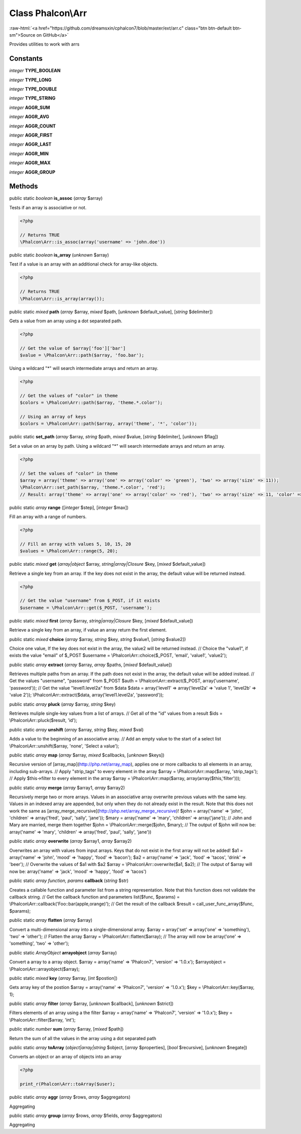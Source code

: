 Class **Phalcon\\Arr**
======================

.. role:: raw-html(raw)
   :format: html

:raw-html:`<a href="https://github.com/dreamsxin/cphalcon7/blob/master/ext/arr.c" class="btn btn-default btn-sm">Source on GitHub</a>`

Provides utilities to work with arrs


Constants
---------

*integer* **TYPE_BOOLEAN**

*integer* **TYPE_LONG**

*integer* **TYPE_DOUBLE**

*integer* **TYPE_STRING**

*integer* **AGGR_SUM**

*integer* **AGGR_AVG**

*integer* **AGGR_COUNT**

*integer* **AGGR_FIRST**

*integer* **AGGR_LAST**

*integer* **AGGR_MIN**

*integer* **AGGR_MAX**

*integer* **AGGR_GROUP**

Methods
-------

public static *boolean*  **is_assoc** (*array* $array)

Tests if an array is associative or not. 

.. code-block:: php

    <?php

    // Returns TRUE
    \Phalcon\Arr::is_assoc(array('username' => 'john.doe'))




public static *boolean*  **is_array** (*unknown* $array)

Test if a value is an array with an additional check for array-like objects. 

.. code-block:: php

    <?php

    // Returns TRUE
    \Phalcon\Arr::is_array(array());




public static *mixed*  **path** (*array* $array, *mixed* $path, [*unknown* $default_value], [*string* $delimiter])

Gets a value from an array using a dot separated path. 

.. code-block:: php

    <?php

    // Get the value of $array['foo']['bar']
    $value = \Phalcon\Arr::path($array, 'foo.bar');

Using a wildcard "*" will search intermediate arrays and return an array. 

.. code-block:: php

    <?php

    // Get the values of "color" in theme
    $colors = \Phalcon\Arr::path($array, 'theme.*.color');
    
    // Using an array of keys
    $colors = \Phalcon\Arr::path($array, array('theme', '*', 'color'));




public static  **set_path** (*array* $array, *string* $path, *mixed* $value, [*string* $delimiter], [*unknown* $flag])

Set a value on an array by path. Using a wildcard "*" will search intermediate arrays and return an array. 

.. code-block:: php

    <?php

    // Set the values of "color" in theme
    $array = array('theme' => array('one' => array('color' => 'green'), 'two' => array('size' => 11));
    \Phalcon\Arr::set_path($array, 'theme.*.color', 'red');
    // Result: array('theme' => array('one' => array('color' => 'red'), 'two' => array('size' => 11, 'color' => 'red'));




public static *array*  **range** ([*integer* $step], [*integer* $max])

Fill an array with a range of numbers. 

.. code-block:: php

    <?php

    // Fill an array with values 5, 10, 15, 20
    $values = \Phalcon\Arr::range(5, 20);




public static *mixed*  **get** (*array|object* $array, *string|array|\Closure* $key, [*mixed* $default_value])

Retrieve a single key from an array. If the key does not exist in the array, the default value will be returned instead. 

.. code-block:: php

    <?php

    // Get the value "username" from $_POST, if it exists
    $username = \Phalcon\Arr::get($_POST, 'username');




public static *mixed*  **first** (*array* $array, *string|array|\Closure* $key, [*mixed* $default_value])

Retrieve a single key from an array, if value an array return the first element.



public static *mixed*  **choice** (*array* $array, *string* $key, *string* $value1, [*string* $value2])

Choice one value, If the key does not exist in the array, the value2 will be returned instead. // Choice the "value1", if exists the value "email" of $_POST $username = \\Phalcon\\Arr::choice($_POST, 'email', 'value1', 'value2');



public static *array*  **extract** (*array* $array, *array* $paths, [*mixed* $default_value])

Retrieves multiple paths from an array. If the path does not exist in the array, the default value will be added instead. // Get the values "username", "password" from $_POST $auth = \\Phalcon\\Arr::extract($_POST, array('username', 'password')); // Get the value "level1.level2a" from $data $data = array('level1' => array('level2a' => 'value 1', 'level2b' => 'value 2')); \\Phalcon\\Arr::extract($data, array('level1.level2a', 'password'));



public static *array*  **pluck** (*array* $array, *string* $key)

Retrieves muliple single-key values from a list of arrays. // Get all of the "id" values from a result $ids = \\Phalcon\\Arr::pluck($result, 'id');



public static *array*  **unshift** (*array* $array, *string* $key, *mixed* $val)

Adds a value to the beginning of an associative array. // Add an empty value to the start of a select list \\Phalcon\\Arr::unshift($array, 'none', 'Select a value');



public static *array*  **map** (*array* $array, *mixed* $callbacks, [*unknown* $keys])

Recursive version of [array_map](http://php.net/array_map), applies one or more callbacks to all elements in an array, including sub-arrays. // Apply "strip_tags" to every element in the array $array = \\Phalcon\\Arr::map($array, 'strip_tags'); // Apply $this->filter to every element in the array $array = \\Phalcon\\Arr::map($array, array(array($this,'filter')));



public static *array*  **merge** (*array* $array1, *array* $array2)

Recursively merge two or more arrays. Values in an associative array overwrite previous values with the same key. Values in an indexed array are appended, but only when they do not already exist in the result. Note that this does not work the same as [array_merge_recursive](http://php.net/array_merge_recursive)! $john = array('name' => 'john', 'children' => array('fred', 'paul', 'sally', 'jane')); $mary = array('name' => 'mary', 'children' => array('jane')); // John and Mary are married, merge them together $john = \\Phalcon\\Arr::merge($john, $mary); // The output of $john will now be: array('name' => 'mary', 'children' => array('fred', 'paul', 'sally', 'jane'))



public static *array*  **overwrite** (*array* $array1, *array* $array2)

Overwrites an array with values from input arrays. Keys that do not exist in the first array will not be added! $a1 = array('name' => 'john', 'mood' => 'happy', 'food' => 'bacon'); $a2 = array('name' => 'jack', 'food' => 'tacos', 'drink' => 'beer'); // Overwrite the values of $a1 with $a2 $array = \\Phalcon\\Arr::overwrite($a1, $a2); // The output of $array will now be: array('name' => 'jack', 'mood' => 'happy', 'food' => 'tacos')



public static *array function, params*  **callback** (*string* $str)

Creates a callable function and parameter list from a string representation. Note that this function does not validate the callback string. // Get the callback function and parameters list($func, $params) = \\Phalcon\\Arr::callback('Foo::bar(apple,orange)'); // Get the result of the callback $result = call_user_func_array($func, $params);



public static *array*  **flatten** (*array* $array)

Convert a multi-dimensional array into a single-dimensional array. $array = array('set' => array('one' => 'something'), 'two' => 'other'); // Flatten the array $array = \\Phalcon\\Arr::flatten($array); // The array will now be array('one' => 'something', 'two' => 'other');



public static *ArrayObject*  **arrayobject** (*array* $array)

Convert a array to a array object. $array = array('name' => 'Phalcon7', 'version' => '1.0.x'); $arrayobject = \\Phalcon\\Arr::arrayobject($array);



public static *mixed*  **key** (*array* $array, [*int* $postion])

Gets array key of the postion $array = array('name' => 'Phalcon7', 'version' => '1.0.x'); $key = \\Phalcon\\Arr::key($array, 1);



public static *array*  **filter** (*array* $array, [*unknown* $callback], [*unknown* $strict])

Filters elements of an array using a the filter $array = array('name' => 'Phalcon7', 'version' => '1.0.x'); $key = \\Phalcon\\Arr::filter($array, 'int');



public static *number*  **sum** (*array* $array, [*mixed* $path])

Return the sum of all the values in the array using a dot separated path



public static *array*  **toArray** (*object|array|string* $object, [*array* $properties], [*bool* $recursive], [*unknown* $negate])

Converts an object or an array of objects into an array 

.. code-block:: php

    <?php

    print_r(Phalcon\Arr::toArray($user);




public static *array*  **aggr** (*array* $rows, *array* $aggregators)

Aggregating



public static *array*  **group** (*array* $rows, *array* $fields, *array* $aggregators)

Aggregating



